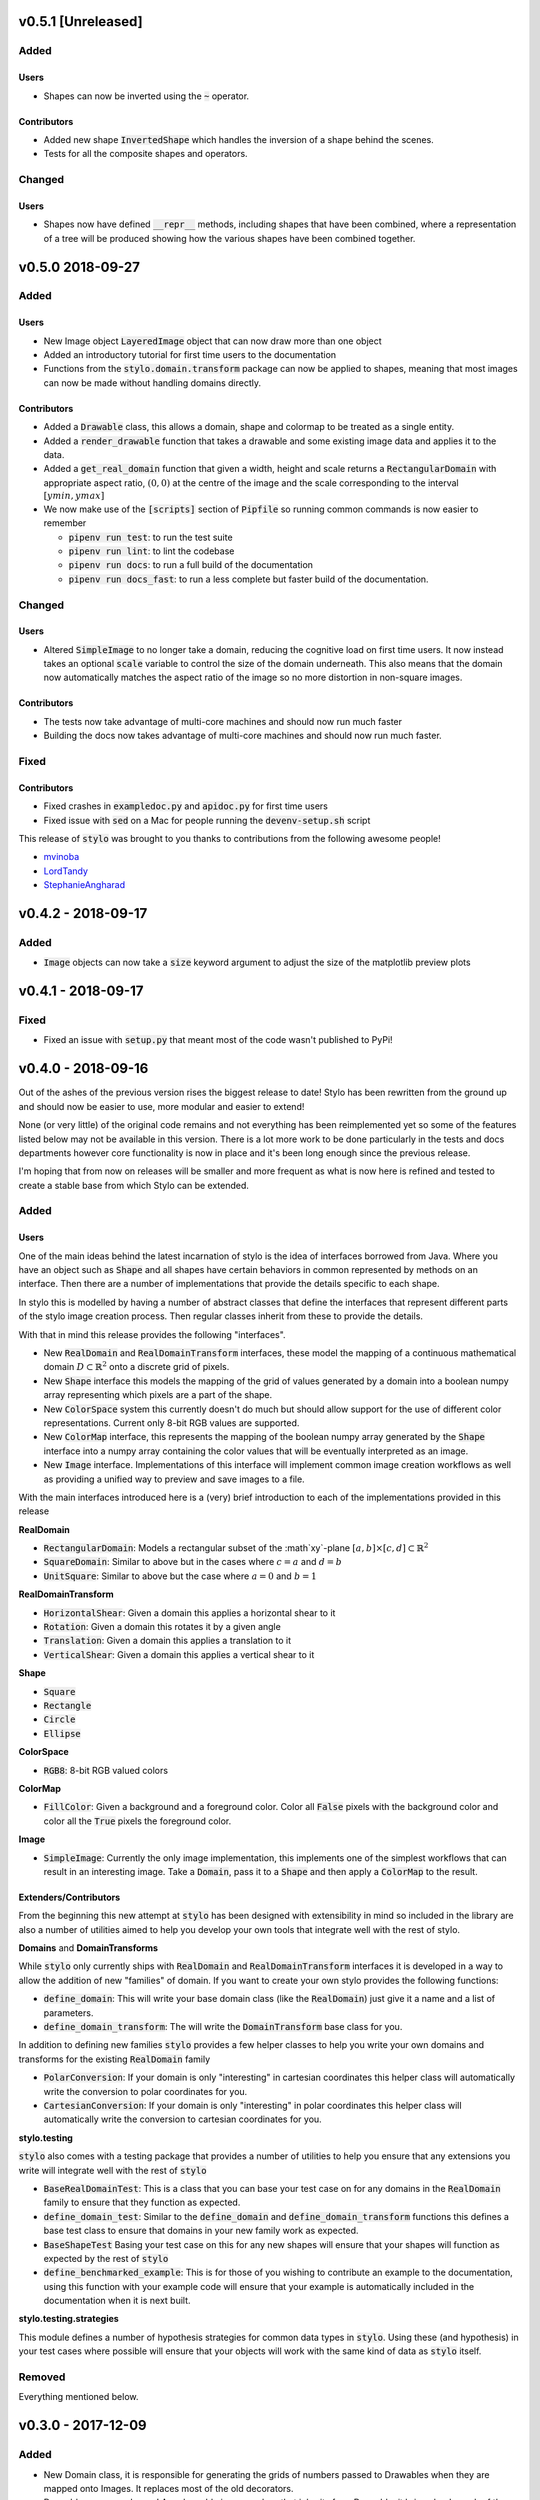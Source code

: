 v0.5.1 [Unreleased]
-------------------

Added
^^^^^

Users
"""""

- Shapes can now be inverted using the :code:`~` operator.

Contributors
""""""""""""

- Added new shape :code:`InvertedShape` which handles the inversion of a shape
  behind the scenes.
- Tests for all the composite shapes and operators.

Changed
^^^^^^^

Users
"""""

- Shapes now have defined :code:`__repr__` methods, including shapes that have
  been combined, where a representation of a tree will be produced showing how
  the various shapes have been combined together.


v0.5.0 2018-09-27
-----------------

Added
^^^^^

Users
"""""

- New Image object :code:`LayeredImage` object that can now draw more
  than one object
- Added an introductory tutorial for first time users to the documentation
- Functions from the :code:`stylo.domain.transform` package can now be applied
  to shapes, meaning that most images can now be made without handling domains
  directly.

Contributors
""""""""""""

- Added a :code:`Drawable` class, this allows a domain, shape and colormap to
  be treated as a single entity.
- Added a :code:`render_drawable` function that takes a drawable and some
  existing image data and applies it to the data.
- Added a :code:`get_real_domain` function that given a width, height and scale
  returns a :code:`RectangularDomain` with appropriate aspect ratio,
  :math:`(0, 0)` at the centre of the image and the scale corresponding to the
  interval :math:`[ymin, ymax]`
- We now make use of the :code:`[scripts]` section of  :code:`Pipfile` so
  running common commands is now easier to remember

  + :code:`pipenv run test`: to run the test suite
  + :code:`pipenv run lint`: to lint the codebase
  + :code:`pipenv run docs`: to run a full build of the documentation
  + :code:`pipenv run docs_fast`: to run a less complete but faster build of
    the documentation.

Changed
^^^^^^^

Users
"""""

- Altered :code:`SimpleImage` to no longer take a domain, reducing the
  cognitive load on first time users. It now instead takes an optional
  :code:`scale` variable to control the size of the domain underneath. This
  also means that the domain now automatically matches the aspect ratio of the
  image so no more distortion in non-square images.

Contributors
""""""""""""

- The tests now take advantage of multi-core machines and should now run much
  faster
- Building the docs now takes advantage of multi-core machines and should now
  run much faster.


Fixed
^^^^^

Contributors
""""""""""""

- Fixed crashes in :code:`exampledoc.py` and :code:`apidoc.py` for first time
  users
- Fixed issue with :code:`sed` on a Mac for people running the
  :code:`devenv-setup.sh` script


This release of :code:`stylo` was brought to you thanks to contributions from
the following awesome people!

- `mvinoba <https://github.com/mvinoba>`_
- `LordTandy <https://github.com/LordTandy>`_
- `StephanieAngharad <https://github.com/StephanieAngharad>`_

v0.4.2 - 2018-09-17
-------------------

Added
^^^^^

- :code:`Image` objects can now take a :code:`size` keyword argument to adjust
  the size of the matplotlib preview plots


v0.4.1 - 2018-09-17
-------------------

Fixed
^^^^^

- Fixed an issue with :code:`setup.py` that meant most of the code wasn't
  published to PyPi!

v0.4.0 - 2018-09-16
-------------------

Out of the ashes of the previous version rises the biggest release to date!
Stylo has been rewritten from the ground up and should now be easier to use,
more modular and easier to extend!

None (or very little) of the original code remains and not everything has been
reimplemented yet so some of the features listed below may not be available in
this version. There is a lot more work to be done particularly in the tests and
docs departments however core functionality is now in place and it's been long
enough since the previous release.

I'm hoping that from now on releases will be smaller and more frequent as what
is now here is refined and tested to create a stable base from which Stylo can
be extended.


Added
^^^^^

Users
"""""

One of the main ideas behind the latest incarnation of stylo is the idea of
interfaces borrowed from Java. Where you have an object such as :code:`Shape`
and all shapes have certain behaviors in common represented by methods on an
interface. Then there are a number of implementations that provide the details
specific to each shape.

In stylo this is modelled by having a number of abstract classes that define
the interfaces that represent different parts of the stylo image creation
process. Then regular classes inherit from these to provide the details.

With that in mind this release provides the following "interfaces".

- New :code:`RealDomain` and :code:`RealDomainTransform` interfaces, these
  model the mapping of a continuous mathematical domain
  :math:`D \subset \mathbb{R}^2` onto a discrete grid of pixels.

- New :code:`Shape` interface this models the mapping of the grid of values
  generated by a domain into a boolean numpy array representing which pixels
  are a part of the shape.

- New :code:`ColorSpace` system this currently doesn't do much but should allow
  support for the use of different color representations. Current only 8-bit
  RGB values are supported.

- New :code:`ColorMap` interface, this represents the mapping of the boolean
  numpy array generated by the :code:`Shape` interface into a numpy array
  containing the color values that will be eventually interpreted as an image.

- New :code:`Image` interface. Implementations of this interface will implement
  common image creation workflows as well as providing a unified way to preview
  and save images to a file.

With the main interfaces introduced here is a (very) brief introduction to each
of the implementations provided in this release

**RealDomain**

- :code:`RectangularDomain`: Models a rectangular subset of the :math`xy`-plane
  :math:`[a, b] \times [c, d] \subset \mathbb{R}^2`
- :code:`SquareDomain`: Similar to above but in the cases where :math:`c = a`
  and :math:`d = b`
- :code:`UnitSquare`: Similar to above but the case where :math:`a = 0` and
  :math:`b = 1`

**RealDomainTransform**

- :code:`HorizontalShear`: Given a domain this applies a horizontal shear to it
- :code:`Rotation`: Given a domain this rotates it by a given angle
- :code:`Translation`: Given a domain this applies a translation to it
- :code:`VerticalShear`: Given a domain this applies a vertical shear to it

**Shape**

- :code:`Square`
- :code:`Rectangle`
- :code:`Circle`
- :code:`Ellipse`

**ColorSpace**

- :code:`RGB8`: 8-bit RGB valued colors

**ColorMap**

- :code:`FillColor`: Given a background and a foreground color. Color all
  :code:`False` pixels with the background color and color all the :code:`True`
  pixels the foreground color.

**Image**

- :code:`SimpleImage`: Currently the only image implementation, this implements
  one of the simplest workflows that can result in an interesting image. Take
  a :code:`Domain`, pass it to a :code:`Shape` and then apply a :code:`ColorMap`
  to the result.

Extenders/Contributors
""""""""""""""""""""""

From the beginning this new attempt at :code:`stylo` has been designed with
extensibility in mind so included in the library are also a number of utilities
aimed to help you develop your own tools that integrate well with the rest of
stylo.

**Domains** and **DomainTransforms**

While :code:`stylo` only currently ships with :code:`RealDomain` and
:code:`RealDomainTransform` interfaces it is developed in a way to allow the
addition of new "families" of domain. If you want to create your own stylo
provides the following functions:

- :code:`define_domain`: This will write your base domain class (like the
  :code:`RealDomain`) just give it a name and a list of parameters.
- :code:`define_domain_transform`: The will write the :code:`DomainTransform`
  base class for you.

In addition to defining new families :code:`stylo` provides a few helper
classes to help you write your own domains and transforms for the existing
:code:`RealDomain` family

- :code:`PolarConversion`: If your domain is only "interesting" in cartesian
  coordinates this helper class will automatically write the conversion to
  polar coordinates for you.
- :code:`CartesianConversion`: If your domain is only "interesting" in polar
  coordinates this helper class will automatically write the conversion to
  cartesian coordinates for you.

**stylo.testing**

:code:`stylo` also comes with a testing package that provides a number of
utilities to help you ensure that any extensions you write will integrate well
with the rest of :code:`stylo`

- :code:`BaseRealDomainTest`: This is a class that you can base your test case
  on for any domains in the :code:`RealDomain` family to ensure that they
  function as expected.
- :code:`define_domain_test`: Similar to the :code:`define_domain` and
  :code:`define_domain_transform` functions this defines a base test class to
  ensure that domains in your new family work as expected.
- :code:`BaseShapeTest` Basing your test case on this for any new shapes will
  ensure that your shapes will function as expected by the rest of :code:`stylo`
- :code:`define_benchmarked_example`: This is for those of you wishing to
  contribute an example to the documentation, using this function with your
  example code will ensure that your example is automatically included in the
  documentation when it is next built.

**stylo.testing.strategies**

This module defines a number of hypothesis strategies for common data types in
:code:`stylo`. Using these (and hypothesis) in your test cases where possible
will ensure that your objects will work with the same kind of data as
:code:`stylo` itself.


Removed
^^^^^^^

Everything mentioned below.


v0.3.0 - 2017-12-09
--------------------

Added
^^^^^

- New Domain class, it is responsible for generating the grids of numbers
  passed to Drawables when they are mapped onto Images. It replaces most of the
  old decorators.
- Drawables are now classes! Any drawable is now a class that inherits from
  Drawable, it brings back much of the old Puppet functionality with some
  improvements.
- More tests!

Changed
^^^^^^^

- ANDing Images (a & b) has been reimplemented so that it hopefully makes more
  sense. The alpha value of b is used to scale the color values of a.
- Along with the new Domain system mapping Drawables onto Images has been
  reworked to hopefully make coordinate calculations faster

Removed
^^^^^^^

- stylo/coords.py has been deleted, this means the following functions and
  decorators no longer exist
  + mk_domain - Domains are now a class
  + cartesian (now built into the new Domain object)
  + polar     (now built into the new Domain object)
  + extend_periocally (now the .repeat() method on the new Domain object)
  + translate (now the .transform() method on the new Domain object)
  + reflect (not yet implemented in the new system)

v0.2.3 - 2017-11-15
-------------------

Added
^^^^^

- Image objects can now be added together, this is simply the sum of the color
  values at each pixel
- Image objects can now be subtracted, which is simply the difference of the
  colour values at each pixel

Changed
^^^^^^^

- Renamed hex_to_rgb to hexcolor. It now also can cope with rgb and rgba
  arguments, with the ability to promote rgb to rgba colors


v0.2.2 - 2017-10-30
-------------------

Added
^^^^^

- Keyword argument 'only' to the 'polar' decorator which allows you to ignore
  the x and y variables if you dont need them

Fixed
^^^^^

- Forgot to expose the objects from interpolate.py to the top level stylo
  import
- Examples in the documentation and enabled doctests for them

v0.2.1 - 2017-10-29
-------------------

Fixed
^^^^^
- Stylo should now also work on python 3.5

Removed
^^^^^^^
- Deleted stylo/motion.py as its something better suited to a plugin
- Deleted Pupptet, PuppetMaster and supporting functions as they are broken and
  better to be rewritten from scratch


v0.2.0 - 2017-10-27
-------------------

Added
^^^^^

- Sampler object which forms the basis of the new Driver implementations
- Channel object which can manage many Sampler-like objects to form a
  single 'track' of animation data
- A very simple Driver object which allows you to collect multiple Channel
  objects into a single place
- linear, quad_ease_in, quad_ease_out interpolation functions

Docs
""""

- Added the following reference pages
    + Image
    + Drawable
    + Primitive
    + Sampler
- A How-To section
- How-To invert the colours of an Image

Changed
^^^^^^^
- Image.__and__() now uses a new method which produces better results with
  colour images

Fixed
^^^^^
- Numpy shape error in Image.__neg__()

Removed
^^^^^^^
- stylo.prims.thicken was redundant so it has been removed


v0.1.0 - 2017-08-02
-------------------

Initial Release
